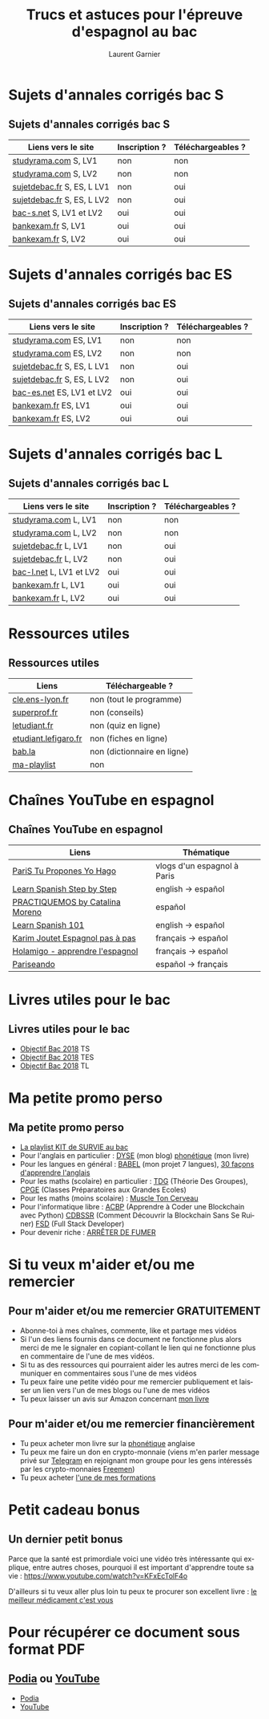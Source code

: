 #+TITLE: Trucs et astuces pour l'épreuve d'espagnol au bac 
#+AUTHOR: Laurent Garnier
#+LANGUAGE: fr
#+OPTIONS: H:2 toc:t num:t date:nil
#+LATEX_CLASS: beamer
#+LATEX_CLASS_OPTIONS: [presentation]
#+EXPORT_EXCLUDE_TAGS: noexport

#+LATEX_HEADER: \usepackage{amsthm, amssymb}
#+LATEX_HEADER: \usepackage{pgf,tikz,pgfplots}
#+LATEX_HEADER: \usepackage{graphicx}
#+LATEX_HEADER: \usepackage{colortbl}
#+LATEX_HEADER: \usepackage[french]{babel}
#+LATEX_HEADER: \usepackage{hyperref}
#+LATEX_HEADER: \hypersetup{colorlinks=true, linkcolor=orange, filecolor=magenta, urlcolor=green} 

#+LATEX_HEADER: \pgfplotsset{compat=1.13}
#+LATEX_HEADER: \usepgfplotslibrary{fillbetween}

#+LATEX_HEADER: \newtheorem{property}{Propriété}[section]
#+LATEX_HEADER: \newtheorem{defi}{Défi}[section]
#+LATEX_HEADER: \newtheorem{demo}[theorem]{Démonstration}

#+LATEX_HEADER: \newcommand{\E}[1]{\ensuremath{\mathbb{#1}}}
#+LATEX_HEADER: \newcommand{\G}[3]{\ensuremath{(\E{#1}^{#2}, #3)}}
#+LATEX_HEADER: \newcommand{\M}[3]{\ensuremath{\left(\mathcal{M}_{#1}(\E{#2}), #3\right)}}
#+LATEX_HEADER: \newcommand{\tc}[2]{\ensuremath{\textcolor{#1}{#2}}}

#+BEAMER_THEME: default
#+BEAMER__COLOR_THEME: seagull
#+BEAMER_OUTER_THEME: default
#+BEAMER_INNER_THEME: rectangles
#+BEAMER_FONT_THEME: structurebold

#+COLUMNS: %45ITEM %10BEAMER_ENV(Env) %10BEAMER_ACT(Act) %4BEAMER_COL(Col) %8BEAMER_OPT(Opt)
#+STARTUP: beamer


* Sujets d'annales corrigés bac S
** Sujets d'annales corrigés bac S
  
  | Liens vers le site         | Inscription ? | Téléchargeables ? |
  |----------------------------+---------------+-------------------|
  | [[http://www.studyrama.com/revision-examen/bac/les-sujets-et-corriges-du-bac/bac-s/sujet-et-corrige-espagnol-lv1-bac-s-96771][studyrama.com]] S, LV1       | non           | non               |
  | [[http://www.studyrama.com/revision-examen/bac/les-sujets-et-corriges-du-bac/bac-s/sujet-et-corrige-espagnol-lv2-bac-s-96773][studyrama.com]] S, LV2       | non           | non               |
  | [[http://www.sujetdebac.fr/annales/serie-s/espagnol-lv1/][sujetdebac.fr]] S, ES, L LV1 | non           | oui               |
  | [[http://www.sujetdebac.fr/annales/serie-s/espagnol-lv2/][sujetdebac.fr]] S, ES, L LV2 | non           | oui               |
  | [[https://www.bac-s.net/document/espagnol/][bac-s.net]] S, LV1 et LV2    | oui           | oui               |
  | [[http://www.bankexam.fr/etablissement/4-Bac-S/2290-Espagnol-LV1][bankexam.fr]] S, LV1         | oui           | oui               |
  | [[http://www.bankexam.fr/etablissement/4-Bac-S/2551-Espagnol-LV2][bankexam.fr]] S, LV2         | oui           | oui               |

* Sujets d'annales corrigés bac ES
** Sujets d'annales corrigés bac ES

    | Liens vers le site         | Inscription ? | Téléchargeables ? |
    |----------------------------+---------------+-------------------|
    | [[http://www.studyrama.com/revision-examen/bac/les-sujets-et-corriges-du-bac/bac-es/sujet-et-corrige-espagnol-lv1-bac-es-96805][studyrama.com]]  ES, LV1     | non           | non               |
    | [[http://www.studyrama.com/revision-examen/bac/les-sujets-et-corriges-du-bac/bac-es/sujet-et-corrige-espagnol-lv2-bac-es-96807][studyrama.com]] ES, LV2      | non           | non               |
    | [[http://www.sujetdebac.fr/annales/serie-s/espagnol-lv1/][sujetdebac.fr]] S, ES, L LV1 | non           | oui               |
    | [[http://www.sujetdebac.fr/annales/serie-s/espagnol-lv2/][sujetdebac.fr]] S, ES, L LV2 | non           | oui               |
    | [[https://www.bac-es.net/document/espagnol/][bac-es.net]] ES, LV1 et LV2  | oui           | oui               |
    | [[http://www.bankexam.fr/etablissement/2162-Bac-ES/2289-Espagnol-LV1][bankexam.fr]] ES, LV1        | oui           | oui               |
    | [[http://www.bankexam.fr/etablissement/2162-Bac-ES/50608-Espagnol-LV2][bankexam.fr]] ES, LV2        | oui           | oui               |

* Sujets d'annales corrigés bac L
** Sujets d'annales corrigés bac L

    | Liens vers le site       | Inscription ? | Téléchargeables ? |
    |--------------------------+---------------+-------------------|
    | [[http://www.studyrama.com/revision-examen/bac/les-sujets-et-corriges-du-bac/bac-l/sujet-et-corrige-espagnol-lv1-bac-l-96703][studyrama.com]] L, LV1     | non           | non               |
    | [[http://www.studyrama.com/revision-examen/bac/les-sujets-et-corriges-du-bac/bac-l/sujet-et-corrige-espagnol-lv2-bac-l-96705][studyrama.com]] L, LV2     | non           | non               |
    | [[http://www.sujetdebac.fr/annales/serie-l/espagnol-lv1/][sujetdebac.fr]] L, LV1     | non           | oui               |
    | [[http://www.sujetdebac.fr/annales/serie-l/espagnol-lv2/][sujetdebac.fr]] L, LV2     | non           | oui               |
    | [[https://www.bac-l.net/document/espagnol/][bac-l.net]]  L, LV1 et LV2 | oui           | oui               |
    | [[http://www.bankexam.fr/etablissement/2161-Bac-L/2462-Espagnol-LV1][bankexam.fr]]  L, LV1      | oui           | oui               |
    | [[http://www.bankexam.fr/etablissement/2161-Bac-L/2497-Espagnol-LV2][bankexam.fr]]  L, LV2      | oui           | oui               |

* Ressources utiles
** Ressources utiles

  | Liens                | Téléchargeable ?            |
  |----------------------+-----------------------------|
  | [[http://cle.ens-lyon.fr/espagnol/se-former/programmes-denseignement/espagnol-programmes-du-cycle-terminal-mythes-et-heros][cle.ens-lyon.fr]]      | non (tout le programme)     |
  | [[https://www.superprof.fr/blog/contenu-examen-bac-espagnol/][superprof.fr]]         | non (conseils)              |
  | [[https://www.letudiant.fr/boite-a-docs/document/quizz-de-revision-du-bac-en-espagnol-quizz-n-1-4000.html][letudiant.fr]]         | non (quiz en ligne)         |
  | [[http://etudiant.lefigaro.fr/bac/revisions-du-bac/terminale-s/espagnol/][etudiant.lefigaro.fr]] | non (fiches en ligne)       |
  | [[https://fr.bab.la/dictionnaire/francais-espagnol/baccalaur%25C3%25A9at][bab.la]]               | non (dictionnaire en ligne) |
  | [[https://www.youtube.com/watch?v=VLADJc_tnpw&list=PLfKvL-VUSKAmVyrtWfQcmCjg0M_2UwsXQ][ma-playlist]]          | non                         |

* Chaînes YouTube en espagnol
** Chaînes YouTube en espagnol

  | Liens                             | Thématique                  |
  |-----------------------------------+-----------------------------|
  | [[https://www.youtube.com/user/TuProponesYoHago/about?disable_polymer=1][PariS Tu Propones Yo Hago]]         | vlogs d'un espagnol à Paris |
  | [[https://www.youtube.com/user/SpanishStepbyStep/about?disable_polymer=1][Learn Spanish Step by Step]]        | english -> español          |
  | [[https://www.youtube.com/user/VideosPractiquemos/about?disable_polymer=1][PRACTIQUEMOS by Catalina Moreno]]   | español                     |
  | [[https://www.youtube.com/user/spanishpod101][Learn Spanish 101]]                 | english -> español          |
  | [[https://www.youtube.com/channel/UC2ScjpYWHwWVA2j9Qfyij4w/about?disable_polymer=1][Karim Joutet Espagnol pas à pas]]   | français -> español         |
  | [[https://www.youtube.com/channel/UCfY0B43ZgcN1ELb5e_yn5Kg/about?disable_polymer=1][Holamigo - apprendre l'espagnol]]   | français -> español         |
  | [[https://www.youtube.com/channel/UCGR2vKl7jpZ52My0K4YbpaQ/about?disable_polymer=1][Pariseando]]                        | español -> français         |
  
* Livres utiles pour le bac
** Livres utiles pour le bac
  + [[https://amzn.to/2rJ6dF6][Objectif Bac 2018]] TS
  + [[https://amzn.to/2KoNENH][Objectif Bac 2018]] TES
  + [[https://amzn.to/2wKUACM][Objectif Bac 2018]] TL
* Ma petite promo perso
** Ma petite promo perso
  + [[https://www.youtube.com/watch?v=qoiYGfuuk6s&list=PLfKvL-VUSKAmdKesZSiG1xYvK4Y7iLfFs][La playlist KIT de SURVIE au bac]]
  + Pour l'anglais en particulier : [[http://doyouspeakenglish.fr/][DYSE]] (mon blog) [[https://www.amazon.fr/gp/product/B07CRVMBVD?ie=UTF8][phonétique]] (mon livre)
  + Pour les langues en général : [[https://www.youtube.com/playlist?list=PLfKvL-VUSKAnkBk88BAb3oq1MlGVnhwcY][BABEL]] (mon projet 7 langues), [[https://www.youtube.com/playlist?list=PLfKvL-VUSKAnf4oZzkI3q24X4FJrGzcGr][30 façons d'apprendre l'anglais]]
  + Pour les maths (scolaire) en particulier : [[https://www.youtube.com/playlist?list=PLwWStLtwGECZ1YPIBHzCD3-rzFjCPWnXO][TDG]] (Théorie Des
    Groupes), [[https://www.youtube.com/playlist?list=PLwWStLtwGECZQoLYqBJ7gD9iSOhGnQIC9][CPGE]] (Classes Préparatoires aux Grandes Ecoles)
  + Pour les maths (moins scolaire) : [[https://www.youtube.com/playlist?list=PLb5fsh4qldF8opcpH4xDKnsn2syJ65zrC][Muscle Ton Cerveau]]
  + Pour l'informatique libre : [[https://www.youtube.com/playlist?list=PLUJNJAesbJGVS8OmCKjOiMvF75OsyimT2][ACBP]] (Apprendre à Coder une Blockchain
    avec Python) [[https://www.youtube.com/playlist?list=PLO3S2CDkdJ9yKIGk2NiuzXQtlC-dQ4rmA][CDBSSR]] (Comment Découvrir la Blockchain Sans Se
    Ruiner) [[https://www.youtube.com/playlist?list=PLUJNJAesbJGVfh4t-OkPb_zw9fYAjbGwy][FSD]] (Full Stack Developer)
  + Pour devenir riche : [[https://www.youtube.com/playlist?list=PLFubDDkqAD9muXLza6RghrB8ShOHcGOGN][ARRÊTER DE FUMER]]
* Si tu veux m'aider et/ou me remercier
** Pour m'aider et/ou me remercier GRATUITEMENT

   + Abonne-toi à mes chaînes, commente, like et partage mes vidéos
   + Si l'un des liens fournis dans ce document ne fonctionne plus
     alors merci de me le signaler en copiant-collant le lien qui ne
     fonctionne plus en commentaire de l'une de mes vidéos.
   + Si tu as des ressources qui pourraient aider les autres merci de
     les communiquer en commentaires sous l'une de mes vidéos
   + Tu peux faire une petite vidéo pour me remercier publiquement et
     laisser un lien vers l'un de mes blogs ou l'une de mes vidéos
   + Tu peux laisser un avis sur Amazon concernant [[https://www.amazon.fr/gp/product/B07CRVMBVD?ie=UTF8][mon livre]]

** Pour m'aider et/ou me remercier financièrement

   + Tu peux acheter mon livre sur la [[https://amzn.to/2ORsB8Y][phonétique]] anglaise
   + Tu peux me faire un don en crypto-monnaie (viens m'en parler
     message privé sur [[https://t.me/joinchat/JGxHI1BrJRHC2C0qLtAXYw][Telegram]] en rejoignant mon groupe pour les gens
     intéressés par les crypto-monnaies [[https://t.me/joinchat/JGxHI1BrJRHC2C0qLtAXYw][Freemen]])
   + Tu peux acheter [[https://laurentgarnier.podia.com][l'une de mes formations]]

* Petit cadeau bonus
** Un dernier petit bonus

   Parce que la santé est primordiale voici une vidéo très
   intéressante qui explique, entre autres choses, pourquoi il est
   important d'apprendre toute sa vie : [[https://www.youtube.com/watch?v=KFxEcTolF4o]]

   D'ailleurs si tu veux aller plus loin tu peux te procurer son
   excellent livre : [[https://www.amazon.fr/gp/product/2253187542/ref=as_li_tl?ie=UTF8&camp=1642&creative=6746&creativeASIN=2253187542&linkCode=as2&tag=wwwbecomefree-21&linkId=c4d561fce3c4735eab69658b0e977199][le meilleur médicament c'est vous]]

* Pour récupérer ce document sous format PDF
** [[https://laurentgarnier.podia.com][Podia]] ou [[https://www.youtube.com/playlist?list=PLfKvL-VUSKAmVyrtWfQcmCjg0M_2UwsXQ][YouTube]]
   + [[https://laurentgarnier.podia.com/kit-de-survie-pour-la-langue-espagnole][Podia]]
   + [[https://www.youtube.com/playlist?list=PLfKvL-VUSKAmVyrtWfQcmCjg0M_2UwsXQ][YouTube]]
